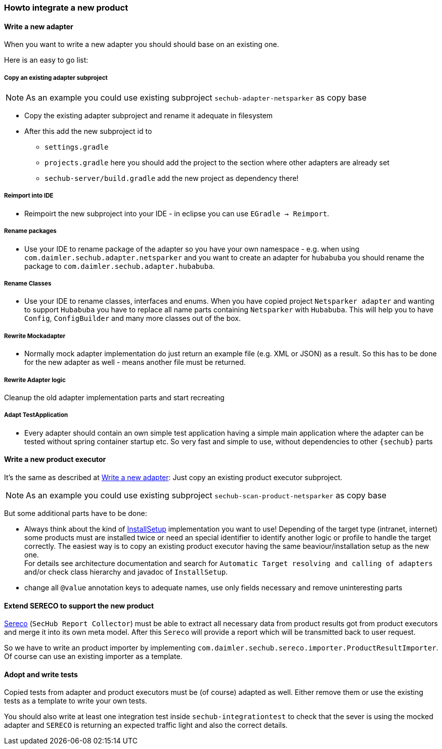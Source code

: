 // SPDX-License-Identifier: MIT
[[section-howto-integrate-a-new-product]]
=== Howto integrate a new product

[[section-howtos-write-a-new-adapter]]
==== Write a new adapter
When you want to write a new adapter you should should base on an existing one.

Here is an easy to go list:


===== Copy an existing adapter subproject

NOTE: As an example you could use existing subproject `sechub-adapter-netsparker` as copy base

* Copy the existing adapter subproject and rename it adequate in
  filesystem

* After this add the new subproject id to
 - `settings.gradle`
 - `projects.gradle` here you should add the project to the section where other adapters are already set
 - `sechub-server/build.gradle` add the new project as dependency there!

===== Reimport into IDE
- Reimpoirt the new subproject into your IDE - in eclipse you can
use `EGradle -> Reimport`.

===== Rename packages
- Use your IDE to rename package of the adapter so you have your own namespace - e.g.
when using `com.daimler.sechub.adapter.netsparker` and you want to create an adapter
for `hubabuba` you should rename the package to `com.daimler.sechub.adapter.hubabuba`.

===== Rename Classes
- Use your IDE to rename classes, interfaces and enums. When you have copied project `Netsparker adapter`
and wanting to support `Hubabuba` you have to replace all name parts containing `Netsparker` with `Hubabuba`.
This will help you to have `Config`, `ConfigBuilder` and many more classes out of the box.

===== Rewrite Mockadapter
- Normally mock adapter implementation do just return an example file (e.g. XML or JSON) as a result. So this has to be done
  for the new adapter as well - means another file must be returned.

===== Rewrite Adapter logic
Cleanup the old adapter implementation parts and start recreating

===== Adapt TestApplication
- Every adapter should contain an own simple test application having a simple main application where the adapter can be tested
without spring container startup etc. So very fast and simple to use, without dependencies to other `{sechub}` parts

==== Write a new product executor

It's the same as described at <<section-howtos-write-a-new-adapter>>: Just copy an existing product executor subproject.

NOTE: As an example you could use existing subproject `sechub-scan-product-netsparker` as copy base

But some additional parts have to be done:

- Always think about the kind of <<sechub-concept-installsetup,InstallSetup>> implementation you want to use!
  Depending of the target type (intranet, internet) some products must
  are installed twice or need an special identifier to identify another logic or profile
  to handle the target correctly. The easiest way is to copy an existing product executor
  having the same beaviour/installation setup as the new one. +
  For details see architecture documentation and search for
  `Automatic Target resolving and calling of adapters` and/or
  check class hierarchy and javadoc of `InstallSetup`.
- change all `@value` annotation keys to adequate names, use only fields necessary and remove uninteresting parts

==== Extend SERECO to support the new product
<<section-infrastructure-setup-security-products-sereco,Sereco>> (`SecHub Report Collector`) must
be able to extract all necessary data from product results got from
product executors and merge it into its own meta model. After this `Sereco` will provide a
report which will be transmitted back to user request.

So we have to write an product importer by implementing `com.daimler.sechub.sereco.importer.ProductResultImporter`.
Of course can use an existing importer as a template.

==== Adopt and write tests
Copied tests from adapter and product executors must be (of course) adapted as well.
Either remove them or use the existing tests as a template to write your own tests.

You should also write at least one integration test inside `sechub-integrationtest` to check that the sever is using the mocked adapter
and `SERECO` is returning an expected traffic light and also the correct details.

